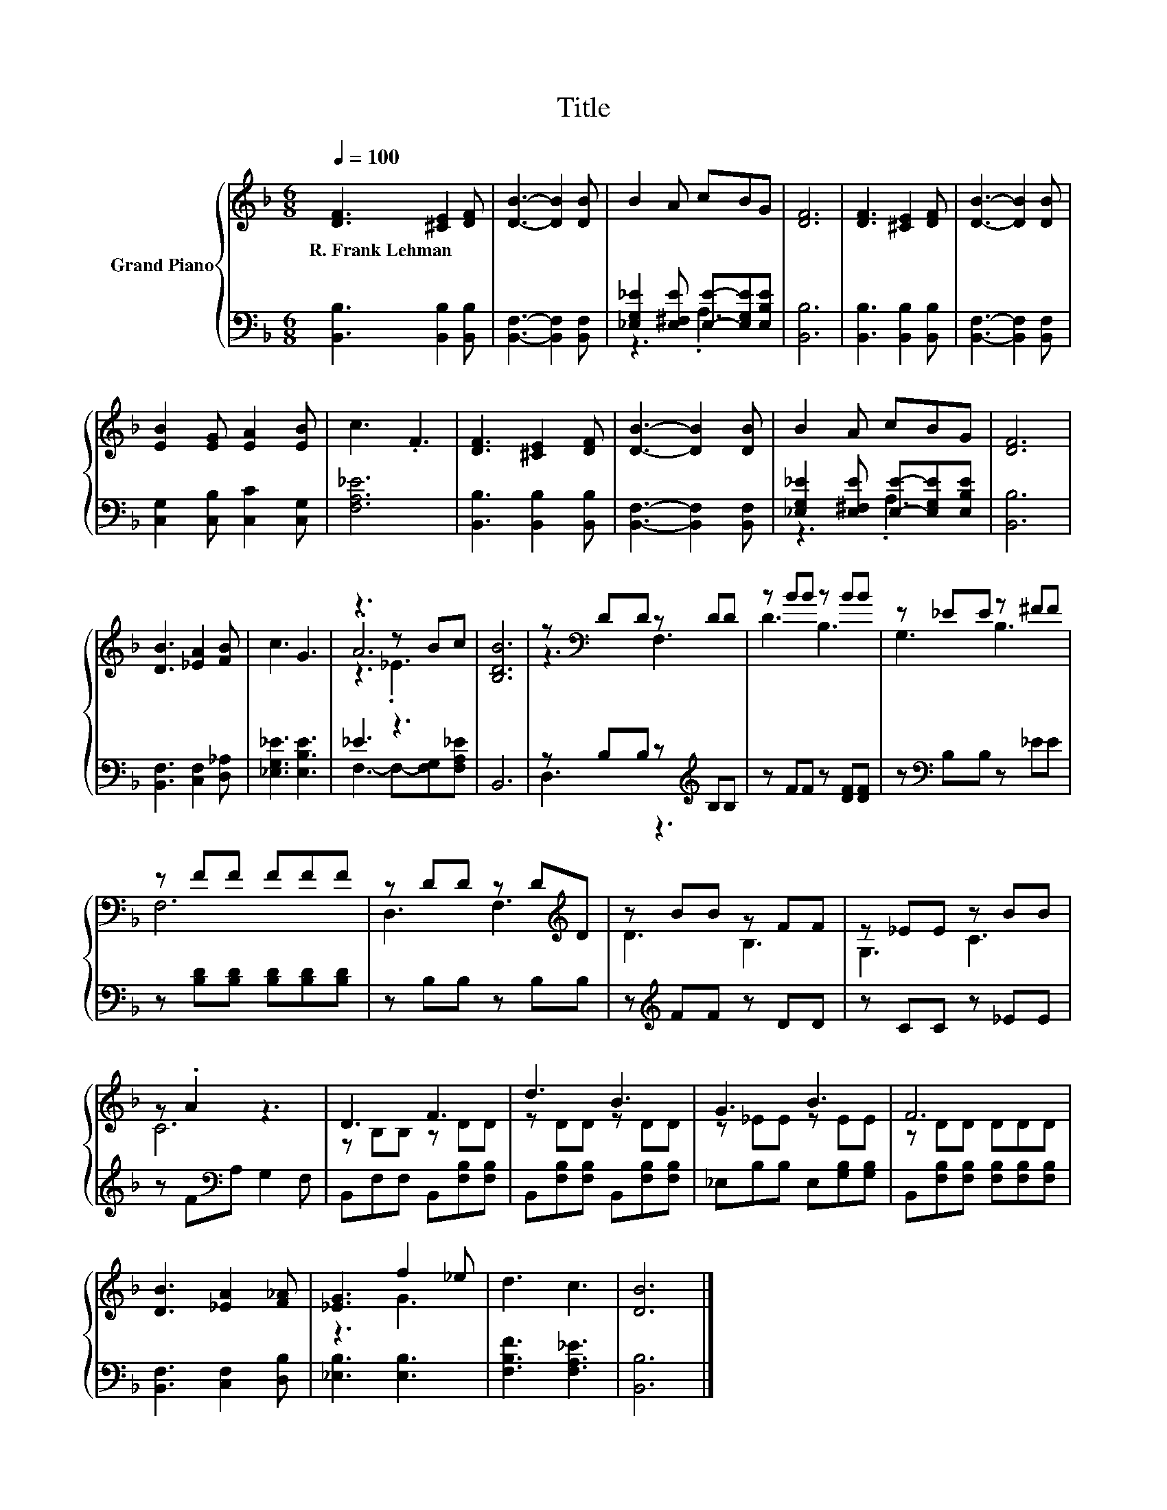 X:1
T:Title
%%score { ( 1 4 5 ) | ( 2 3 ) }
L:1/8
Q:1/4=100
M:6/8
K:F
V:1 treble nm="Grand Piano"
V:4 treble 
V:5 treble 
V:2 bass 
V:3 bass 
V:1
 [DF]3 [^CE]2 [DF] | [DB]3- [DB]2 [DB] | B2 A cBG | [DF]6 | [DF]3 [^CE]2 [DF] | [DB]3- [DB]2 [DB] | %6
w: R.~Frank~Lehman * *||||||
 [EB]2 [EG] [EA]2 [EB] | c3 .F3 | [DF]3 [^CE]2 [DF] | [DB]3- [DB]2 [DB] | B2 A cBG | [DF]6 | %12
w: ||||||
 [DB]3 [_EA]2 [FB] | c3 G3 | z3 z Bc | [B,DB]6 | z[K:bass] DD z DD | z BB z BB | z _EE z ^FF | %19
w: |||||||
 z FF FFF | z DD z D[K:treble]D | z BB z FF | z _EE z BB | z .A2 z3 | D3 F3 | d3 B3 | G3 B3 | F6 | %28
w: |||||||||
 [DB]3 [_EA]2 [F_A] | [_EG]3 f2 _e | d3 c3 | [DB]6 |] %32
w: ||||
V:2
 [B,,B,]3 [B,,B,]2 [B,,B,] | [B,,F,]3- [B,,F,]2 [B,,F,] | %2
 [_E,G,_E]2 [E,^F,E] [E,E]-[E,G,E][E,B,E] | [B,,B,]6 | [B,,B,]3 [B,,B,]2 [B,,B,] | %5
 [B,,F,]3- [B,,F,]2 [B,,F,] | [C,G,]2 [C,B,] [C,C]2 [C,G,] | [F,A,_E]6 | %8
 [B,,B,]3 [B,,B,]2 [B,,B,] | [B,,F,]3- [B,,F,]2 [B,,F,] | %10
 [_E,G,_E]2 [E,^F,E] [E,E]-[E,G,E][E,B,E] | [B,,B,]6 | [B,,F,]3 [C,F,]2 [D,_A,] | %13
 [_E,G,_E]3 [E,B,E]3 | _E3 z3 | B,,6 | z B,B, z[K:treble] B,B, | z FF z [DF][DF] | %18
 z[K:bass] B,B, z _EE | z [B,D][B,D] [B,D][B,D][B,D] | z B,B, z B,B, | z[K:treble] FF z DD | %22
 z CC z _EE | z F[K:bass]A, G,2 F, | B,,F,F, B,,[F,B,][F,B,] | B,,[F,B,][F,B,] B,,[F,B,][F,B,] | %26
 _E,B,B, E,[G,B,][G,B,] | B,,[F,B,][F,B,] [F,B,][F,B,][F,B,] | [B,,F,]3 [C,F,]2 [D,B,] | %29
 [_E,B,]3 [E,B,]3 | [F,B,F]3 [F,A,_E]3 | [B,,B,]6 |] %32
V:3
 x6 | x6 | z3 .A,3 | x6 | x6 | x6 | x6 | x6 | x6 | x6 | z3 .A,3 | x6 | x6 | x6 | %14
 F,3- F,-[F,G,][F,A,_E] | x6 | D,3 z3[K:treble] | x6 | x[K:bass] x5 | x6 | x6 | x[K:treble] x5 | %22
 x6 | x2[K:bass] x4 | x6 | x6 | x6 | x6 | x6 | x6 | x6 | x6 |] %32
V:4
 x6 | x6 | x6 | x6 | x6 | x6 | x6 | x6 | x6 | x6 | x6 | x6 | x6 | x6 | .A6 | x6 | z3[K:bass] F,3 | %17
 D3 B,3 | G,3 B,3 | F,6 | D,3 F,3[K:treble] | D3 B,3 | G,3 C3 | C6 | z B,B, z DD | z DD z DD | %26
 z _EE z EE | z DD DDD | x6 | z3 G3 | x6 | x6 |] %32
V:5
 x6 | x6 | x6 | x6 | x6 | x6 | x6 | x6 | x6 | x6 | x6 | x6 | x6 | x6 | z3 ._E3 | x6 | %16
 x[K:bass] x5 | x6 | x6 | x6 | x5[K:treble] x | x6 | x6 | x6 | x6 | x6 | x6 | x6 | x6 | x6 | x6 | %31
 x6 |] %32

